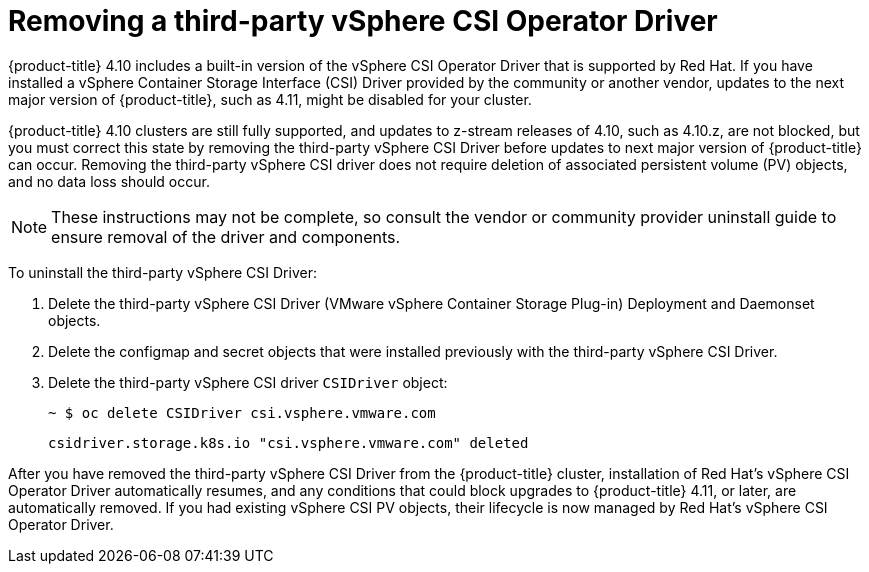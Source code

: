 // Module included in the following assemblies:
//
// persistent-storage-csi-vsphere.adoc
//

[id="persistent-storage-csi-vsphere-install-issues_{context}"]
= Removing a third-party vSphere CSI Operator Driver

{product-title} 4.10 includes a built-in version of the vSphere CSI Operator Driver that is supported by Red Hat. If you have installed a vSphere Container Storage Interface (CSI) Driver provided by the community or another vendor, updates to the next major version of {product-title}, such as 4.11, might be disabled for your cluster.

{product-title} 4.10 clusters are still fully supported, and updates to z-stream releases of 4.10, such as 4.10.z, are not blocked, but you must correct this state by removing the third-party vSphere CSI Driver before updates to next major version of {product-title} can occur. Removing the third-party vSphere CSI driver does not require deletion of associated persistent volume (PV) objects, and no data loss should occur.

[NOTE]
====
These instructions may not be complete, so consult the vendor or community provider uninstall guide to ensure removal of the driver and components.
====

To uninstall the third-party vSphere CSI Driver:

. Delete the third-party vSphere CSI Driver (VMware vSphere Container Storage Plug-in) Deployment and Daemonset objects.
. Delete the configmap and secret objects that were installed previously with the third-party vSphere CSI Driver.
. Delete the third-party vSphere CSI driver `CSIDriver` object:
+
[output, terminal]
----
~ $ oc delete CSIDriver csi.vsphere.vmware.com
----
+
[output, terminal]
----
csidriver.storage.k8s.io "csi.vsphere.vmware.com" deleted
----

After you have removed the third-party vSphere CSI Driver from the {product-title} cluster, installation of Red Hat's vSphere CSI Operator Driver automatically resumes, and any conditions that could block upgrades to {product-title} 4.11, or later, are automatically removed. If you had existing vSphere CSI PV objects, their lifecycle is now managed by Red Hat's vSphere CSI Operator Driver.

